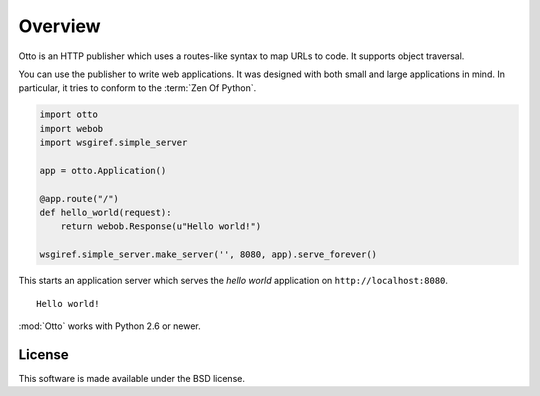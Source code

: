 Overview
========

Otto is an HTTP publisher which uses a routes-like syntax to map URLs
to code. It supports object traversal.

You can use the publisher to write web applications. It was designed
with both small and large applications in mind. In particular, it tries to conform to the :term:`Zen Of Python`.

.. code-block:: python

  import otto
  import webob
  import wsgiref.simple_server

  app = otto.Application()

  @app.route("/")
  def hello_world(request):
      return webob.Response(u"Hello world!")

  wsgiref.simple_server.make_server('', 8080, app).serve_forever()

This starts an application server which serves the *hello world*
application on ``http://localhost:8080``.

::

  Hello world!

.. -> output

  >>> from otto.tests.mock.simple_server import assert_response
  >>> assert_response("/", app, output)

:mod:`Otto` works with Python 2.6 or newer.

License
-------

This software is made available under the BSD license.

